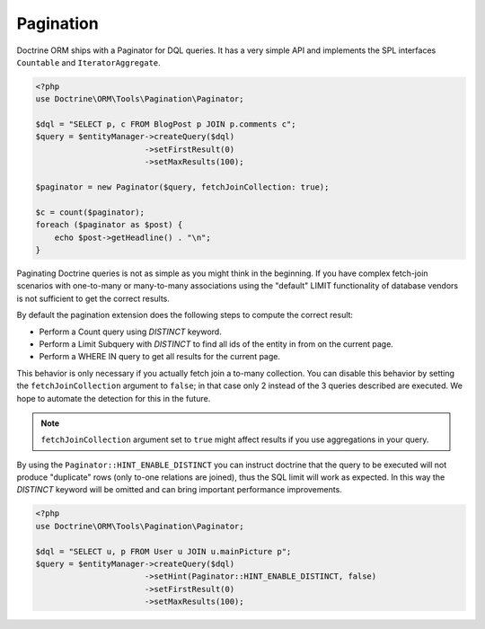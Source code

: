 Pagination
==========

Doctrine ORM ships with a Paginator for DQL queries. It
has a very simple API and implements the SPL interfaces ``Countable`` and
``IteratorAggregate``.

.. code-block:: php

    <?php
    use Doctrine\ORM\Tools\Pagination\Paginator;

    $dql = "SELECT p, c FROM BlogPost p JOIN p.comments c";
    $query = $entityManager->createQuery($dql)
                           ->setFirstResult(0)
                           ->setMaxResults(100);

    $paginator = new Paginator($query, fetchJoinCollection: true);

    $c = count($paginator);
    foreach ($paginator as $post) {
        echo $post->getHeadline() . "\n";
    }

Paginating Doctrine queries is not as simple as you might think in the
beginning. If you have complex fetch-join scenarios with one-to-many or
many-to-many associations using the "default" LIMIT functionality of database
vendors is not sufficient to get the correct results.

By default the pagination extension does the following steps to compute the
correct result:

- Perform a Count query using `DISTINCT` keyword.
- Perform a Limit Subquery with `DISTINCT` to find all ids of the entity in from on the current page.
- Perform a WHERE IN query to get all results for the current page.

This behavior is only necessary if you actually fetch join a to-many
collection. You can disable this behavior by setting the
``fetchJoinCollection`` argument to ``false``; in that case only 2 instead of the 3 queries
described are executed. We hope to automate the detection for this in
the future.

.. note::

    ``fetchJoinCollection`` argument set to ``true`` might affect results if you use aggregations in your query.

By using the ``Paginator::HINT_ENABLE_DISTINCT`` you can instruct doctrine that the query to be executed
will not produce "duplicate" rows (only to-one relations are joined), thus the SQL limit will work as expected.
In this way the `DISTINCT` keyword will be omitted and can bring important performance improvements.

.. code-block:: php

    <?php
    use Doctrine\ORM\Tools\Pagination\Paginator;

    $dql = "SELECT u, p FROM User u JOIN u.mainPicture p";
    $query = $entityManager->createQuery($dql)
                           ->setHint(Paginator::HINT_ENABLE_DISTINCT, false)
                           ->setFirstResult(0)
                           ->setMaxResults(100);
